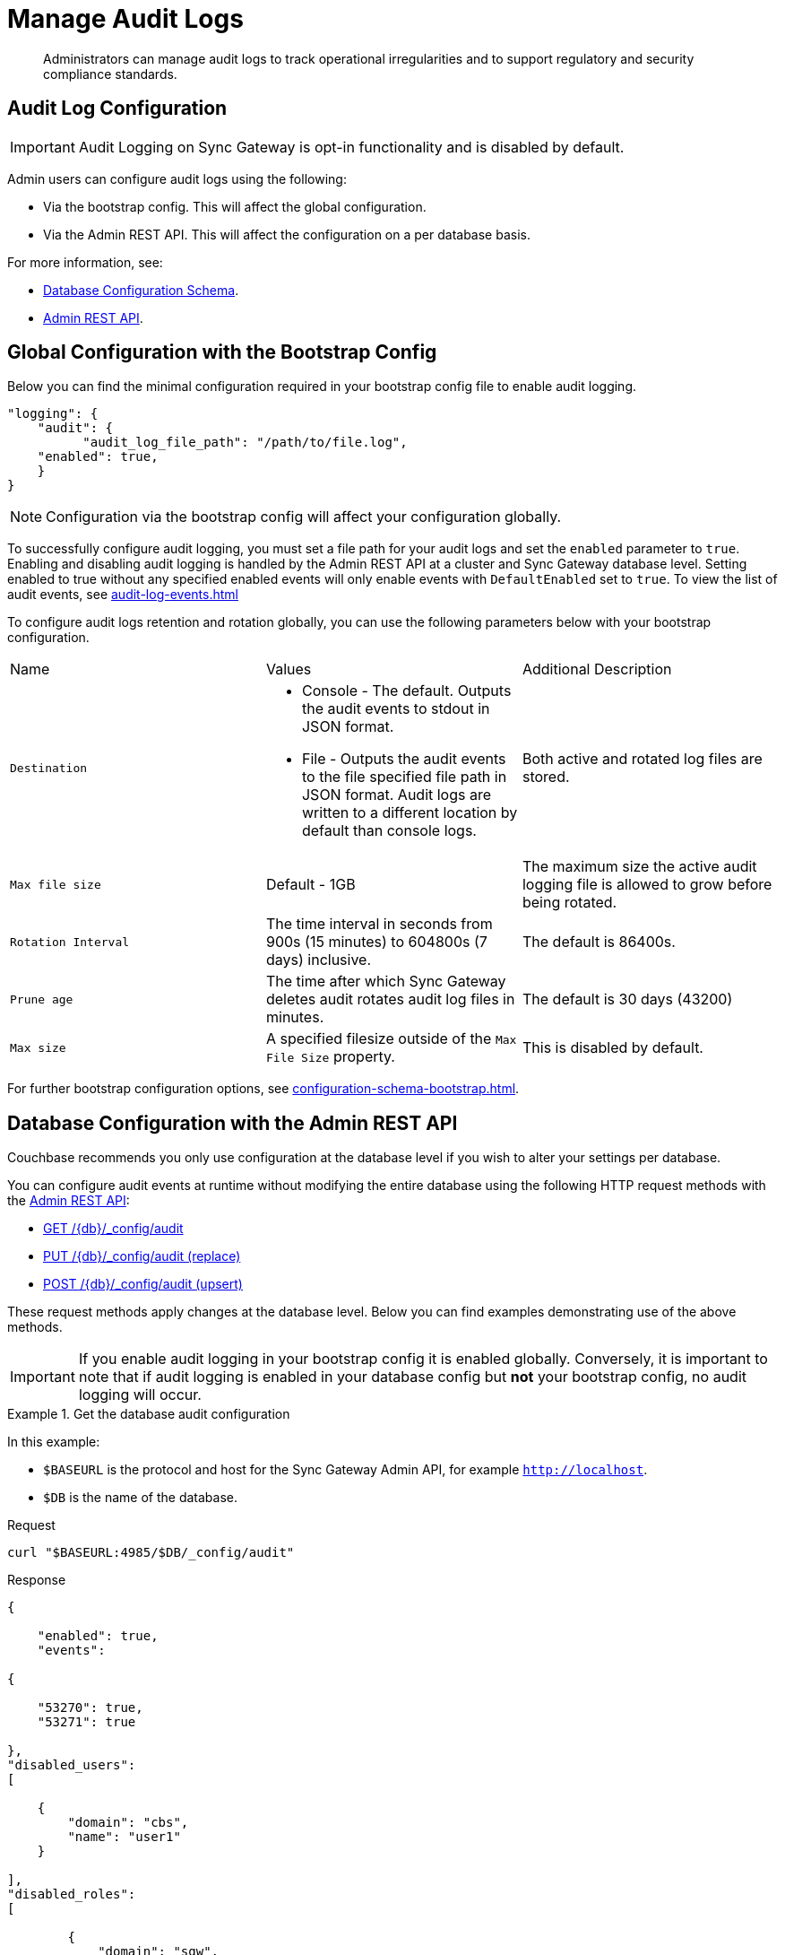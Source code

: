 = Manage Audit Logs
:page-edition: Enterprise
:description: Administrators can manage audit logs to track operational irregularities and to support regulatory and security compliance standards.

[abstract]
{description}

== Audit Log Configuration

IMPORTANT: Audit Logging on Sync Gateway is opt-in functionality and is disabled by default.

Admin users can configure audit logs using the following:

* Via the bootstrap config.
This will affect the global configuration.

* Via the Admin REST API.
This will affect the configuration on a per database basis.

For more information, see:

* xref:configuration-schema-database.adoc[Database Configuration Schema].

* xref:rest_api_admin.adoc[Admin REST API].

== Global Configuration with the Bootstrap Config

Below you can find the minimal configuration required in your bootstrap config file to enable audit logging.

[source, json, indent=0]
----

"logging": {
    "audit": {
	  "audit_log_file_path": "/path/to/file.log",
    "enabled": true,
    }
}

----

NOTE: Configuration via the bootstrap config will affect your configuration globally.

To successfully configure audit logging, you must set a file path for your audit logs and set the `enabled` parameter to `true`.
Enabling and disabling audit logging is handled by the Admin REST API at a cluster and Sync Gateway database level.
Setting enabled to true without any specified enabled events will only enable events with `DefaultEnabled` set to `true`. 
To view the list of audit events, see xref:audit-log-events.adoc[]

To configure audit logs retention and rotation globally, you can use the following parameters below with your bootstrap configuration.

[cols="3*"]
|===

| Name | Values | Additional Description

| `Destination`
a|

* Console - The default.
Outputs the audit events to stdout in JSON format.

* File - Outputs the audit events to the file specified file path in JSON format.
Audit logs are written to a different location by default than console logs.

| Both active and rotated log files are stored.

| `Max file size`
| Default - 1GB
| The maximum size the active audit logging file is allowed to grow before being rotated.

| `Rotation Interval`
| The time interval in seconds from 900s (15 minutes) to 604800s (7 days) inclusive. 
| The default is 86400s.

| `Prune age`
| The time after which Sync Gateway deletes audit rotates audit log files in minutes. 
| The default is 30 days (43200)

| `Max size`
| A specified filesize outside of the `Max File Size` property.
| This is disabled by default.

|===

For further bootstrap configuration options, see xref:configuration-schema-bootstrap.adoc[].

== Database Configuration with the Admin REST API

Couchbase recommends you only use configuration at the database level if you wish to alter your settings per database. 

You can configure audit events at runtime without modifying the entire database using the following HTTP request methods with the xref:rest_api_admin.adoc[Admin REST API]:

* xref:rest_api_admin.adoc#tag/Database-Configuration/operation/get_db-_config-audit[GET /{db}/_config/audit]
* xref:rest_api_admin.adoc#tag/Database-Configuration/operation/put_db-_config-audit[PUT /{db}/_config/audit (replace)]
* xref:rest_api_admin.adoc#tag/Database-Configuration/operation/post_db-_config-audit[POST /{db}/_config/audit (upsert)]

These request methods apply changes at the database level.
Below you can find examples demonstrating use of the above methods.

IMPORTANT: If you enable audit logging in your bootstrap config it is enabled globally.
Conversely, it is important to note that if audit logging is enabled in your database config but *not* your bootstrap config, no audit logging will occur.

.Get the database audit configuration
====
In this example:

* `$BASEURL` is the protocol and host for the Sync Gateway Admin API, for example `http://localhost`.
* `$DB` is the name of the database.

.Request
[source,shell]
----
curl "$BASEURL:4985/$DB/_config/audit"
----

.Response
[source,json]
----
{

    "enabled": true,
    "events": 

{

    "53270": true,
    "53271": true

},
"disabled_users": 
[

    {
        "domain": "cbs",
        "name": "user1"
    }

],
"disabled_roles": 
[

        {
            "domain": "sgw",
            "name": "role1"
        }
    ]

}
----

The payload above displays the current audit configuration with non-default events `53270 - Public HTTP API request`, and `53271 - Admin HTTP API request` enabled, and `user1` and `role1` disabled.

====

=== Disabled Users and Roles

You can filter audit events by specifying roles or users to be disabled. 
The example above shows disabling audit events for `user1` and `role1`. 

The `disabled_users` field will prevent all audit events generated by the specified users from being logged.
The `disabled_roles` field will prevent all audit events generated by the specified roles from logged.
A use case for these fields would be to exclude certain administrative users or roles that perform a large volume of automated processes to prevent bloat of trivial events causing early rotation of the log file.

Users and roles are organised into the following domains:

* `sgw` - Users and Roles that are created by and operate solely within Sync Gateway.
For more information, see xref:access-control-concepts.adoc#lbl-sgw-users[Sync Gateway defined Users and Roles]. 
* `cbs` - Users that are are RBAC controlled.
These are created on Couchbase Server.
For more information, see xref:access-control-concepts.adoc#lbl-rbac-users[RBAC Users].

.Set the entire database audit configuration with simple schema
====
In this example:

* `$BASEURL` is the protocol and host for the Sync Gateway Admin API, for example `http://localhost`.
* `$DB` is the name of the database.

.Request
[source,shell]
----
curl -X PUT "$BASEURL:4985/$DB/_config/audit"
   -H "Accept: application/json" \
   -d '{
  "enabled": true,
  "events": {
    "54001": true,
    "54003": true
  },
  "disabled_users": [
    {
      "domain": "cbs",
      "name": "user2"
    }
  ],
  "disabled_roles": [
    {
      "domain": "cbs",
      "name": "role2"
    }
  ]
}'
----
====


.Set the entire database audit configuration with verbose schema
====
In this example:

* `$BASEURL` is the protocol and host for the Sync Gateway Admin API, for example `http://localhost`.
* `$DB` is the name of the database.

.Request
[source,shell]
----
curl -X PUT "$BASEURL:4985/$DB/_config/audit"
   -H "Accept: application/json" \
   -d '{
  "enabled": true,
  "events": {
    "54001": {
      "enabled": true
    },
    "54003": {
      "enabled": true
    }
  },
  "disabled_users": [
    {
      "domain": "cbs",
      "name": "user2"
    }
  ],
  "disabled_roles": [
    {
      "domain": "cbs",
      "name": "role2"
    }
  ]
}'
----

The payloads above demonstrate that the request has overwritten the previous configuration shown in example one. 
Audit Events `54001 - Read database` and `54003 - Read all databases` will now be enabled with `user2` and `role2` disabled.
Consequently, the non-default events `53270 - Public HTTP API request`, and `53271 - Admin HTTP API request` will now be disabled, and `user1` and `role1` are now enabled.

====

.Update specified settings in the database audit configuration with simple schema
====
In this example:

* `$BASEURL` is the protocol and host for the Sync Gateway Admin API, for example `http://localhost`.
* `$DB` is the name of the database.

.Request
[source,shell]
----
curl -X POST "$BASEURL:4985/$DB/_config/audit"
   -H "Accept: application/json" \
   -d '{
  "events": {
    "54020": false
    }
  }
}'
----

The request above will prevent audit event `54020 - Database offline` events from being added to the log file.

====

.Update specified settings in the database audit configuration with verbose schema
====
In this example:

* `$BASEURL` is the protocol and host for the Sync Gateway Admin API, for example `http://localhost`.
* `$DB` is the name of the database.

.Request
[source,shell]
----
curl -X POST "$BASEURL:4985/$DB/_config/audit"
   -H "Accept: application/json" \
   -d '{
  "events": {
    "54000": {
      "enabled": false
    },
    "54003": {
      "enabled": true
    }
  }
}'
----

The request above demonstrates simultaneous disabling of the default audit event `54000 - Create database` and enabling of the non-default audit event `54003 - Read all databases`.
====

== See Also 

* xref:audit-logging.adoc[]

* xref:audit-log-events.adoc[]

* xref:sgcollect-info.adoc[]

* xref:rest_api_admin.adoc[]

* xref:rest_api_admin_static.adoc[]
